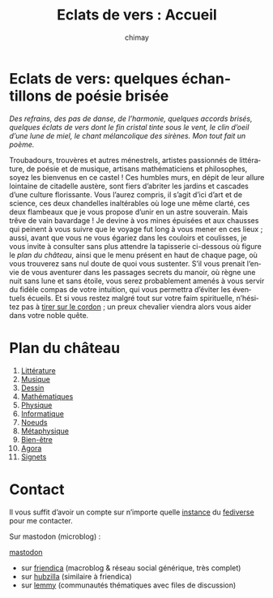 # -*- mode: org; -*-

#+STARTUP: showall

#+TITLE: Eclats de vers : Accueil
#+AUTHOR: chimay
#+EMAIL: or du val chez gé courriel commercial
#+LANGUAGE: fr
#+LINK_HOME: file:index.html
#+LINK_UP: file:index.html
#+HTML_HEAD: <link rel="stylesheet" type="text/css" href="style/defaut.css" />

#+OPTIONS: H:6
#+OPTIONS: toc:nil

* Eclats de vers: quelques échantillons de poésie brisée

/Des refrains, des pas de danse, de l’harmonie, quelques accords/
/brisés, quelques éclats de vers dont le fin cristal tinte sous le/
/vent, le clin d’oeil d’une lune de miel, le chant mélancolique des/
/sirènes. Mon tout fait un poème./

Troubadours, trouvères et autres ménestrels, artistes passionnés
de littérature, de poésie et de musique, artisans mathématiciens
et philosophes, soyez les bienvenus en ce castel ! Ces humbles murs,
en dépit de leur allure lointaine de citadelle austère, sont fiers
d’abriter les jardins et cascades d’une culture florissante. Vous
l’aurez compris, il s’agit d’ici d’art et de science, ces deux
chandelles inaltérables où loge une même clarté, ces deux flambeaux
que je vous propose d’unir en un astre souverain. Mais trêve de
vain bavardage ! Je devine à vos mines épuisées et aux chausses qui
peinent à vous suivre que le voyage fut long à vous mener en ces lieux
; aussi, avant que vous ne vous égariez dans les couloirs et coulisses,
je vous invite à consulter sans plus attendre la tapisserie ci-dessous
où figure le [[*Plan du château][plan du château]], ainsi que le menu
présent en haut de chaque page, où vous trouverez sans nul doute de
quoi vous sustenter.  S’il vous prenait l’envie de vous aventurer
dans les passages secrets du manoir, où règne une nuit sans lune et
sans étoile, vous serez probablement amenés à vous servir du fidèle
compas de votre intuition, qui vous permettra d’éviter les éventuels
écueils. Et si vous restez malgré tout sur votre faim spirituelle,
n’hésitez pas à [[#heading:contact][tirer sur le cordon]] ; un preux
chevalier viendra alors vous aider dans votre noble quête.


* Plan du château

2. [[file:litera/index.org][Littérature]]
3. [[file:musica/index.org][Musique]]
3. [[file:pictura/index.org][Dessin]]
4. [[file:matemat/index.org][Mathématiques]]
5. [[file:physics/index.org][Physique]]
5. [[file:computing/index.org][Informatique]]
6. [[file:knots/index.org][Noeuds]]
6. [[file:metaphysics/index.org][Métaphysique]]
6. [[file:wellbeing/index.org][Bien-être]]
6. [[file:agora/index.org][Agora]]
7. [[file:signet/index.org][Signets]]

* Contact
:properties:
:custom_id: heading:contact
:end:

Il vous suffit d’avoir un compte sur n’importe quelle
[[https://fedidb.org/network][instance]] du
[[https://fr.wikipedia.org/wiki/Fediverse][fediverse]] pour me contacter.

Sur mastodon (microblog) :

#+ATTR_HTML: :rel me
[[https://mastodon.bsd.cafe/@chimay][mastodon]]

- sur [[https://friendica.me/profile/chimay/profile][friendica]] (macroblog & réseau social générique, très complet)
- sur [[https://zotum.net/profile/chimay][hubzilla]] (similaire à friendica)
- sur [[https://blendit.bsd.cafe/u/chimay][lemmy]] (communautés thématiques avec files de discussion)

# Ne marche pas
# les liens sont relatifs à include/

# #+INCLUDE: "include/menu.org"
